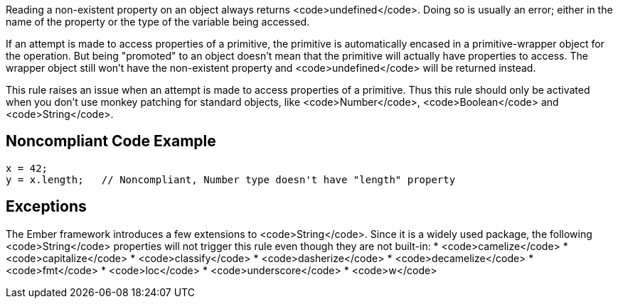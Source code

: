 Reading a non-existent property on an object always returns <code>undefined</code>. Doing so is usually an error; either in the name of the property or the type of the variable being accessed.

If an attempt is made to access properties of a primitive, the primitive is automatically encased in a primitive-wrapper object for the operation. But being "promoted" to an object doesn't mean that the primitive will actually have properties to access. The wrapper object still won't have the non-existent property and <code>undefined</code> will be returned instead. 

This rule raises an issue when an attempt is made to access properties of a primitive. Thus this rule should only be activated when you don't use monkey patching for standard objects, like <code>Number</code>, <code>Boolean</code> and <code>String</code>. 


== Noncompliant Code Example

----
x = 42;
y = x.length;   // Noncompliant, Number type doesn't have "length" property
----


== Exceptions

The Ember framework introduces a few extensions to <code>String</code>. Since it is a widely used package, the following <code>String</code> properties will not trigger this rule even though they are not built-in:
* <code>camelize</code>
* <code>capitalize</code>
* <code>classify</code>
* <code>dasherize</code>
* <code>decamelize</code>
* <code>fmt</code>
* <code>loc</code>
* <code>underscore</code>
* <code>w</code>

